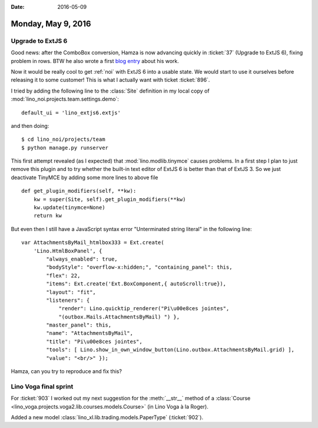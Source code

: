 :date: 2016-05-09

===================
Monday, May 9, 2016
===================

Upgrade to ExtJS 6
==================

Good news: after the ComboBox conversion, Hamza is now advancing
quickly in :ticket:`37` (Upgrade to ExtJS 6), fixing problem in rows.
BTW he also wrote a first `blog entry
<http://hamza.lino-framework.org/migration-from-extjs3-to-extjs6.html#migration-from-extjs3-to-extjs6>`_
about his work.

Now it would be really cool to get :ref:`noi` with ExtJS 6 into a
usable state. We would start to use it ourselves before releasing it
to some customer! This is what I actually want with ticket
:ticket:`896`.  

I tried by adding the following line to the :class:`Site` definition
in my local copy of :mod:`lino_noi.projects.team.settings.demo`::

    default_ui = 'lino_extjs6.extjs'

and then doing::

    $ cd lino_noi/projects/team
    $ python manage.py runserver

This first attempt revealed (as I expected) that
:mod:`lino.modlib.tinymce` causes problems.  In a first step I plan to
just remove this plugin and to try whether the built-in text editor of
ExtJS 6 is better than that of ExtJS 3.  So we just deactivate TinyMCE
by adding some more lines to above file ::


    def get_plugin_modifiers(self, **kw):
        kw = super(Site, self).get_plugin_modifiers(**kw)
        kw.update(tinymce=None)
        return kw

But even then I still have a JavaScript syntax error "Unterminated
string literal" in the following line::

    var AttachmentsByMail_htmlbox333 = Ext.create(
        'Lino.HtmlBoxPanel', { 
            "always_enabled": true,
            "bodyStyle": "overflow-x:hidden;", "containing_panel": this,
            "flex": 22, 
            "items": Ext.create('Ext.BoxComponent,{ autoScroll:true}), 
            "layout": "fit",
            "listeners": { 
                "render": Lino.quicktip_renderer("Pi\u00e8ces jointes",
                "(outbox.Mails.AttachmentsByMail) ") }, 
            "master_panel": this, 
            "name": "AttachmentsByMail", 
            "title": "Pi\u00e8ces jointes",
            "tools": [ Lino.show_in_own_window_button(Lino.outbox.AttachmentsByMail.grid) ], 
            "value": "<br/>" });

Hamza, can you try to reproduce and fix this? 


Lino Voga final sprint
======================

For :ticket:`903` I worked out my next suggestion for the
:meth:`__str__` method of a :class:`Course
<lino_voga.projects.voga2.lib.courses.models.Course>` (in Lino Voga à
la Roger).

Added a new model :class:`lino_xl.lib.trading.models.PaperType`
(:ticket:`902`).
